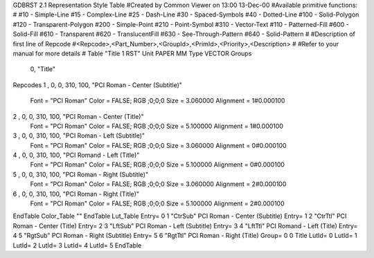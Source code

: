 GDBRST 2.1 Representation Style Table
#Created by Common Viewer on 13:00 13-Dec-00
#Available primitive functions:
#
#10    - Simple-Line
#15    - Complex-Line
#25    - Dash-Line
#30    - Spaced-Symbols
#40    - Dotted-Line
#100   - Solid-Polygon
#120   - Transparent-Polygon
#200   - Simple-Point
#210   - Point-Symbol
#310   - Vector-Text
#110   - Patterned-Fill
#600   - Solid-Fill
#610   - Transparent
#620   - TranslucentFill
#630   - See-Through-Pattern
#640   - Solid-Pattern
#
#Description of first line of Repcode
#<Repcode>,<Part_Number>,<GroupId>,<PrimId>,<Priority>,<Description>
#
#Refer to your manual for more details
#
Table "Title 1 RST"
Unit PAPER MM
Type VECTOR
Groups 
    0, "Title"
Repcodes
1    ,  0, 0, 310,   100, "PCI Roman - Center (Subtitle)"
	Font        = "PCI Roman"
	Color       = FALSE; RGB ;0;0;0
	Size        = 3.060000	Alignment   = 1#0.000100
2    ,  0, 0, 310,   100, "PCI Roman - Center (Title)"
	Font        = "PCI Roman"
	Color       = FALSE; RGB ;0;0;0
	Size        = 5.100000	Alignment   = 1#0.000100
3    ,  0, 0, 310,   100, "PCI Roman - Left (Subtitle)"
	Font        = "PCI Roman"
	Color       = FALSE; RGB ;0;0;0
	Size        = 3.060000	Alignment   = 0#0.000100
4    ,  0, 0, 310,   100, "PCI Romand - Left (Title)"
	Font        = "PCI Roman"
	Color       = FALSE; RGB ;0;0;0
	Size        = 5.100000	Alignment   = 0#0.000100
5    ,  0, 0, 310,   100, "PCI Roman - Right (Subtitle)"
	Font        = "PCI Roman"
	Color       = FALSE; RGB ;0;0;0
	Size        = 3.060000	Alignment   = 2#0.000100
6    ,  0, 0, 310,   100, "PCI Roman - Right (Title)"
	Font        = "PCI Roman"
	Color       = FALSE; RGB ;0;0;0
	Size        = 5.100000	Alignment   = 2#0.000100
EndTable
Color_Table ""
EndTable
Lut_Table
Entry= 0 1 "CtrSub" PCI Roman - Center (Subtitle) 
Entry= 1 2 "CtrTtl" PCI Roman - Center (Title) 
Entry= 2 3 "LftSub" PCI Roman - Left (Subtitle) 
Entry= 3 4 "LftTtl" PCI Romand - Left (Title) 
Entry= 4 5 "RgtSub" PCI Roman - Right (Subtitle) 
Entry= 5 6 "RgtTtl" PCI Roman - Right (Title) 
Group= 0 0 Title
LutId= 0
LutId= 1
LutId= 2
LutId= 3
LutId= 4
LutId= 5
EndTable
